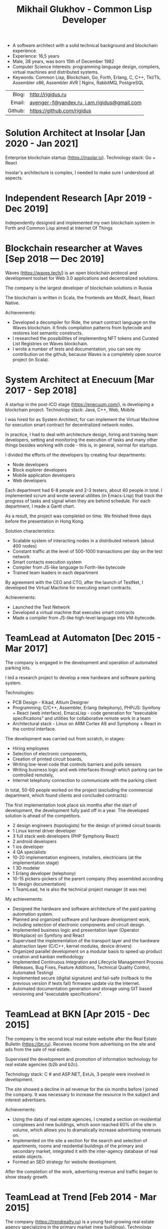 # -*- mode: org; fill-column: 60; -*-
#+STARTUP: showall indent hidestars
#+OPTIONS: toc:nil H:10 ':t

#+LaTeX_HEADER: \usepackage{fa_orgmode_cv}

#+TITLE: Mikhail Glukhov - Common Lisp Developer

#+ATTR_HTML: :frame void
#+ATTR_LATEX: :environment tabular :align rp{0.85\textwidth}

- A software architect with a solid technical background and
  blockchain experience.
- Experience: 16,5 years
- Male, 38 years, was born 15th of December 1982
- Computer Science Interests: programming language design,
  compilers, virtual machines and distributed systems.
- Keywords: Common Lisp, Blockchain, Go, Forth, Erlang, C,
  С++, Tkl/Tk, Assembler x86, Assembler AVR | Nginx,
  RabbitMQ, PostgreSQL

|         <r> |                                             |
|       Blog: | http://rigidus.ru                           |
|      Email: | [[mailto:xxx@gmail.com][avenger-f@yandex.ru, i.am.rigidus@gmail.com]] |
|     Github: | https://github.com/rigidus                  |

* *Solution Architect* at *Insolar* [Jan 2020 - Jan 2021]

Enterprise blockchain startup
(https://insolar.io). Technology stack: Go + React

Insolar's architecture is complex, I needed to make sure I
understood all aspects.

[1] To visualize the algorithm of the Node's work, I wrote a
translator from the Go code to the State Diagram for
PlantUML. This state machine processed messages from other
nodes. I have applied my experience in building compilers.

As a result:
- Some bugs were found,
- The documentation has become easier to keep up to date,
- Accelerated architectural design: it was easier to reflect
  the changes on the diagram,
- I made sure that I understand architecture correctly.

[2] I have done architectural design for the Observer
component. It is a service that collects data from the
blockchain network, aggregates it and provides it to web
frontends. Frontends show our users transactions, account
balances, and contract states.

[3] For a startup, a patent portfolio is important - it
affects the price of the possible sale of the company and
the receipt of financing. I have patented architecture with
a US patent attorney and have filed several patents:
- US 62/966, 610 System and method for managing the
  execution of domain smart contracts in Distributed
  Ledger Technology networks
- US 62/901, 388 Multi-purpose node model to provide
  scalability in the blockchain application network.
- US 62/937, 881 Systems and methods of extensible smart
  contracts in Distributed Ledger Technology
- US 62/878, 833 System and method of extensible
  cryptography in a Distributed Ledger
- US 62/924, 245 Systems and methods for achieving
  consensus in a Decentralized Network
- 040279.00001 Certified Record Book

* *Independent Research* [Apr 2019 - Dec 2019]

Independently designed and implemented my own blockchain
system in Forth and Common Lisp aimed at Internet Of Things

* *Blockchain researcher* at *Waves* [Sep 2018 — Dec 2019]

Waves (https://waves.tech/) is an open blockchain protocol
and development toolset for Web 3.0 applications and
decentralized solutions.

The company is the largest developer of blockchain solutions
in Russia

The blockchain is written in Scala, the frontends are ModX,
React, React Native.

Achievements:
- Developed a decompiler for Ride, the smart contract language
  on the Waves blockchain. It finds compilation patterns
  from bytecode and restores lost semantic constructs.
- I researched the possibilities of implementing NFT tokens
  and Curated List Registries on Waves blockchain.
- I wrote a number of tests and documentation, you can see
  my contribution on the github, because Waves is a
  completely open source project (in Scala).

* *System Architect* at *Enecuum* [Mar 2017 - Sep 2018]

A startup in the post-ICO stage (https://enecuum.com/), is
developing a blockchain project. Technology stack: Java,
C++, Web, Mobile

I was hired for as System Architect, for can implement the
Virtual Machine for execution smart contract for
decentralized network nodes.

In practice, I had to deal with architecture design, hiring
and training team developers, setting and monitoring the
execution of tasks and many other things besides working
with code - this is, in general, normal for startups.

I divided the efforts of the developers by creating four
departments:
- Node developers
- Block explorer developers
- Mobile application developers
- Web developers

Each department had 6-8 people and 2-3 testers, about 40
people in total. I implemented scrum and wrote several
utilities (in Emacs-Lisp) that track the progress of tasks
and signal when they are behind schedule. For each
department, I made a Gantt chart.

As a result, the project was completed on time. We finished
three days before the presentation in Hong Kong.

Solution characteristics:
- Scalable system of interacting nodes in a distributed
  network (about 400 nodes)
- Constant traffic at the level of 500-1000 transactions per
  day on the test network
- Smart contacts execution system
- Compiler from JS-like language to Forth-like bytecode
- Trained team leaders in each department

By agreement with the CEO and CTO, after the launch of
TestNet, I developed the Virtual Machine for executing smart
contracts.

Achievements:
- Launched the Test Network
- Developed a virtual machine that executes smart contracts
- Made a compiler from JS-like high-level language into
  VM-bytecode.

* *TeamLead* at *Automaton* [Dec 2015 - Mar 2017]

The company is engaged in the development and operation of
automated parking lots.

I led a research project to develop a new hardware and
software parking system.

Technologies:
- PCB Design - Kikad, Altium Designer
- Programming: C/С++, Assembler, Erlang (telephony), PHP/JS:
  Symfony + React (web interface), EmacsLisp - code
  generation for "executable specifications" and utilities
  for collaborative remote work in a team
- Architectural stack - Linux on ARM Cortex A8 and
  Symphony + React in the control interface.

The development was carried out from scratch, in stages:
- Hiring employees
- Selection of electronic components,
- Creation of printed circuit boards,
- Writing low-level code that controls barriers and polls
  sensors
- Writing business logic and web interfaces through which
  parking can be controlled remotely,
- Internet telephony connection to communicate with the
  parking client

In total, 50-60 people worked on the project (excluding the
commercial department, which found clients and concluded
contracts):

The first implementation took place six months after the
start of development, the development fully paid off in a
year. The developed solution is ahead of the competitors.
- 2 design engineers (topologists) for the design of printed
  circuit boards
- 1 Linux kernel driver developer
- 3 full stack web developers (PHP Symphony React)
- 2 android developers
- 1 ios developer
- 4 QA specialists
- 10-20 implementation engineers, installers, electricians
  (at the implementation stage)
- 1 3D modeler
- 1 Erlang developer (telephony)
- 10-15 pickers-pickers of the parent company (they assembled according to design documentation)
- 1 TeamLead, he is also the technical project manager (it
  was me)

My achievements:

- Designed the hardware and software architecture of the
  paid parking automation system.
- Planned and organized software and hardware development
  work, including selection of electronic components and
  circuit design.
- Implemented business logic and presentation layer
  (Operator Workplace) on Symfony and React
- Supervised the implementation of the transport layer and
  the hardware abstraction layer (C/C++, kernel modules,
  device drivers)
- Organized parallel development on a modular basis to speed
  up product creation and kanban methodology
- Implemented Continuous Integration and Lifecycle
  Management Process (Releases, Bug Fixes, Feature
  Additions, Technical Quality Control, Automated Testing)
- Implemented secure (digital signature) and fail-safe
  (rollback to the previous version if tests fail) firmware
  update via the Internet.
- Automated documentation generation and storage using GIT
  based versioning and "executable specifications".

* *TeamLead* at *BKN* [Apr 2015 - Dec 2015]

The company is the second local real estate website after
the Real Estate Bulletin (https://bn.ru). Receives income
from advertising on the site and ads from the sale of real
estate.

Supervised the development and promotion of information
technology for real estate agencies (b2b and b2c).

Technology stack: C # and ASP.NET, ExtJs, 3 people were
involved in development.

The site showed a decline in ad revenue for the six months
before I joined the company. It was necessary to increase
the resource in the subject and interest advertisers.

Achievements:

- Using the data of real estate agencies, I created a
  section on residential complexes and new buildings, which
  soon reached 60% of the site in volume, which allows you
  to dramatically increase advertising revenues on.
- Implemented on the site a section for the search and
  selection of apartments, rooms and residential buildings
  of the primary and secondary market, integrated it with
  the inter-agency database of real estate objects.
- Formed an SEO strategy for website development.

After the completion of the work, advertising revenue and
traffic began to show steady growth.


* *TeamLead* at *Trend* [Feb 2014 - Mar 2015]

The company (https://trendrealty.ru) is a young fast-growing
real estate agency specializing in the primary market (new
buildings). Technology stack: Php, Nginx, Mysql, PostgreSql

Prior to my arrival, real estate agents used skype and
google docs to synchronize information with each other and
receive data from developers. Given the rapid growth, this
was becoming a bottleneck.

Achievements:

Automated the business process of a real estate sales agency
(new buildings):
- Made an internal portal with a personal account of a
  realtor and the functionality of booking apartments
- Implemented automated setting of recommended prices and
  automatic selection of an object according to the criteria
  entered by the realtor


* *Lisp|Erlang Developer* at *Algorithmic Trading Company* [Apr 2012 - Feb 2014]

I have developed solutions in the field of electronic
currencies based on BlockChain technology. (https://aintsys.com)

Technology stack: Erlang, Common Lisp, C ++

Unfortunately, under the terms of the NDA, I have no right
to disseminate information about the activities of the
company and my developments on the network :(

* *Senior Developer* at *WizardSoft* [May 2011 - Apr 2012]

The company (https://wizardsoft.ru) is engaged in the
automation of cost management in construction.

Achievements:

Developed a high-load portal for construction tenders. The
prototype was implemented in Common Lisp, Postmodern and
PostgreSQL. After acceptance, the prototype was
significantly extended and rewritten in PHP

* *Middle developer* at *TsiFri* [Sep 2009 - Apr 2011]

The company (http://320-8080.ru) is an online store of
digital technology.

Technology stack: PHP, MySql, Jquery, Common Lisp, Memcached

Achievements:

- At the first stage, in the shortest possible time, I
  prepared the legacy code for the New Year loads by
  introducing caching.
- Then I completely redesigned and implemented it for a
  high-load online store.

* *Junior Web Developer* at *Webdom* [Jan 2007 - Sep 2009]

Web Studio (https://webdom.net)

Technology stack: Php, Nginx, MySql

Achievements:

- Developed the framework on which the company now
  operates. CMS based on it are delivered to clients.

* *Freelance programmer* at *Pochin* [Sep 2005 - Jan 2007]

The company (http://pochin.ru) is an online store of car
covers, auto parts and auto tools.

Technology stack: Linux, Apache, MySQL, PHP

Initially started as a freelance programmer, but soon the
collaboration became permanent.

Achievements:

- Designed and developed an online store (three versions in
  a year and a half)
